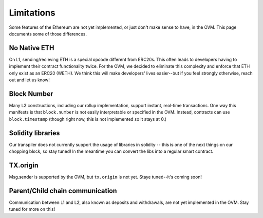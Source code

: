 ===========
Limitations
===========

Some features of the Ethereum are not yet implemented, or just don't make sense to have, in the OVM.  This page documents some of those differences.

No Native ETH
-------------
On L1, sending/recieving ETH is a special opcode different from ERC20s.  This often leads to developers having to implement their contract functionality twice.  For the OVM, we decided to eliminate this complexity and enforce that ETH only exist as an ERC20 (WETH).  We think this will make developers' lives easier--but if you feel strongly otherwise, reach out and let us know!

Block Number
-------------
Many L2 constructions, including our rollup implementation, support instant, real-time transactions.  One way this manifests is that ``block.number`` is not easily interpretable or specified in the OVM.  Instead, contracts can use ``block.timestamp`` (though right now, this is not implemented so it stays at 0.)

Solidity libraries
-------------
Our transpiler does not currently support the usage of libraries in solidity -- this is one of the next things on our chopping block, so stay tuned!  In the meantime you can convert the libs into a regular smart contract.

TX.origin
-------------
Msg.sender is supported by the OVM, but ``tx.origin`` is not yet.  Staye tuned--it's coming soon!

Parent/Child chain communication
-------------
Communication between L1 and L2, also known as deposits and withdrawals, are not yet implemented in the OVM.  Stay tuned for more on this!